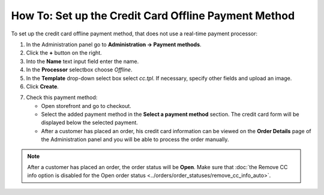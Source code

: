 *****************************************************
How To: Set up the Credit Card Offline Payment Method
*****************************************************

To set up the credit card offline payment method, that does not use a real-time payment processor:

1. In the Administration panel go to **Administration → Payment methods**.

2. Click the **+** button on the right.

3. Into the **Name** text input field enter the name.

4. In the **Processor** selectbox choose *Offline*.

5. In the **Template** drop-down select box select *cc.tpl*. If necessary, specify other fields and upload an image.

6. Click **Create**.

.. image:: img/offline_payment.png
    :align: center
    :alt: Set up the Offline Payment

7. Check this payment method:

   * Open storefront and go to checkout.

   * Select the added payment method in the **Select a payment method** section. The credit card form will be displayed below the selected payment.

   * After a customer has placed an order, his credit card information can be viewed on the **Order Details** page of the Administration panel and you will be able to process the order manually.

.. note::

    After a customer has placed an order, the order status will be **Open**. Make sure that :doc:`the Remove CC info option is disabled for the Open order status <../orders/order_statuses/remove_cc_info_auto>`.
